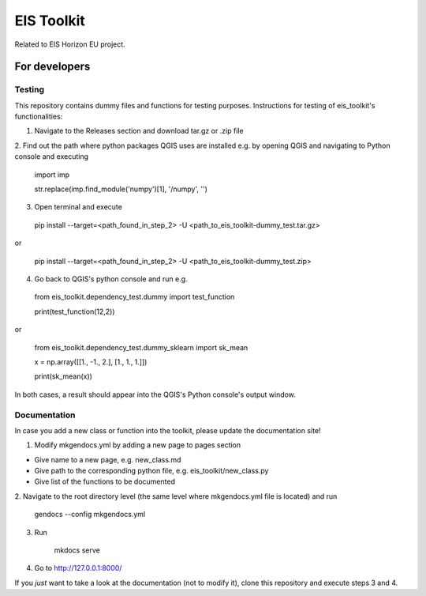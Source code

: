 ====
EIS Toolkit
====

Related to EIS Horizon EU project.

For developers
====

Testing
----

This repository contains dummy files and functions for testing purposes. Instructions
for testing of eis_toolkit's functionalities:

1. Navigate to the Releases section and download tar.gz or .zip file

2. Find out the path where python packages QGIS uses are installed e.g. by opening QGIS
and navigating to Python console and executing

 import imp

 str.replace(imp.find_module('numpy')[1], '/numpy', '')

3. Open terminal and execute
 pip install --target=<path_found_in_step_2> -U <path_to_eis_toolkit-dummy_test.tar.gz>

or

 pip install --target=<path_found_in_step_2> -U <path_to_eis_toolkit-dummy_test.zip>

4. Go back to QGIS's python console and run e.g.

 from eis_toolkit.dependency_test.dummy import test_function

 print(test_function(12,2))

or

 from eis_toolkit.dependency_test.dummy_sklearn import sk_mean

 x = np.array([[1., -1., 2.], [1., 1., 1.]])

 print(sk_mean(x))

In both cases, a result should appear into the QGIS's Python console's output window.


Documentation
----

In case you add a new class or function into the toolkit, please update the documentation site!

1. Modify mkgendocs.yml by adding a new page to pages section

- Give name to a new page, e.g. new_class.md
- Give path to the corresponding python file, e.g. eis_toolkit/new_class.py
- Give list of the functions to be documented

2. Navigate to the root directory level (the same level where mkgendocs.yml file is located)
and run

    gendocs --config mkgendocs.yml

3. Run

    mkdocs serve

4. Go to http://127.0.0.1:8000/

If you *just* want to take a look at the documentation (not to modify it),
clone this repository and execute steps 3 and 4.
